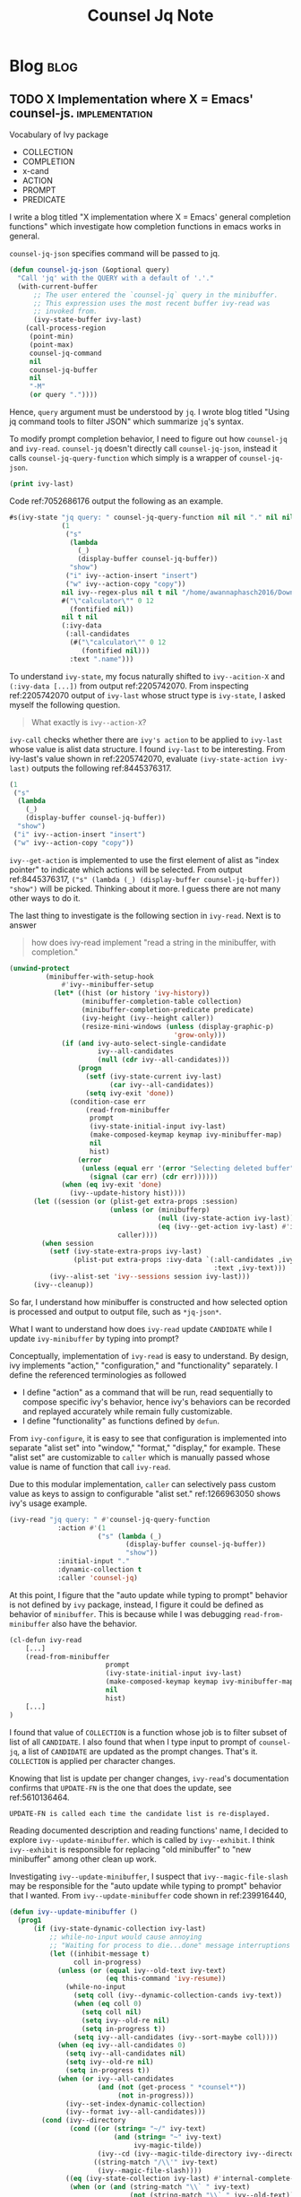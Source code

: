#+title: Counsel Jq Note
#+hugo_base_dir: /home/awannaphasch2016/org/projects/sideprojects/website/my-website/hugo/quickstart
#+filetags: counsel-jq

* Blog :blog:
:PROPERTIES:
:ID:       70f0e1c0-3737-4d1a-adba-a319d8ac8db5
:END:
** TODO X Implementation where X = Emacs' counsel-js. :implementation:
:PROPERTIES:
:ID:       6e8fb41b-dbaa-4b1a-85a8-62962d6af3e9
:EXPORT_FILE_NAME: X Implementation where X = Emacs' counsel-js
:END:

Vocabulary of Ivy package
- COLLECTION
- COMPLETION
- x-cand
- ACTION
- PROMPT
- PREDICATE

I write a blog titled "X implementation where X = Emacs' general completion functions"  which investigate how completion functions in emacs works in general.


~counsel-jq-json~ specifies command will be passed to jq.
#+BEGIN_SRC emacs-lisp
(defun counsel-jq-json (&optional query)
  "Call 'jq' with the QUERY with a default of '.'."
  (with-current-buffer
      ;; The user entered the `counsel-jq` query in the minibuffer.
      ;; This expression uses the most recent buffer ivy-read was
      ;; invoked from.
      (ivy-state-buffer ivy-last)
    (call-process-region
     (point-min)
     (point-max)
     counsel-jq-command
     nil
     counsel-jq-buffer
     nil
     "-M"
     (or query "."))))
#+END_SRC

Hence, =query= argument must be understood by =jq=. I wrote blog titled "Using jq command tools to filter JSON" which summarize =jq='s syntax.

To modify prompt completion behavior, I need to figure out how ~counsel-jq~ and ~ivy-read~. ~counsel-jq~ doesn't directly call ~counsel-jq-json~, instead it calls ~counsel-jq-query-function~ which simply is a wrapper of ~counsel-jq-json~.

#+name: 7052686176
#+BEGIN_SRC emacs-lisp :noeval
(print ivy-last)
#+END_SRC

Code ref:7052686176 output the following as an example.

#+name: 2205742070
#+BEGIN_SRC emacs-lisp :noeval
#s(ivy-state "jq query: " counsel-jq-query-function nil nil "." nil nil nil nil nil #<frame  *Minibuf-1* – Doom Emacs 0x78b1590> #<window 110 on package.json> #<buffer package.json> nil
             (1
              ("s"
               (lambda
                 (_)
                 (display-buffer counsel-jq-buffer))
               "show")
              ("i" ivy--action-insert "insert")
              ("w" ivy--action-copy "copy"))
             nil ivy--regex-plus nil t nil "/home/awannaphasch2016/Downloads/npm/Examples/calculator/" counsel-jq
             #("\"calculator\"" 0 12
               (fontified nil))
             nil t nil
             (:ivy-data
              (:all-candidates
               (#("\"calculator\"" 0 12
                  (fontified nil)))
               :text ".name")))
#+END_SRC

To understand =ivy-state=, my focus naturally shifted to ~ivy--acition-X~ and ~(:ivy-data [...])~ from output ref:2205742070. From inspecting ref:2205742070 output of ~ivy-last~ whose struct type is ~ivy-state~, I asked myself the following question.

#+name: 1000834497
#+BEGIN_QUOTE
What exactly is ~ivy--action-X~?
#+END_QUOTE


~ivy-call~ checks whether there are =ivy's action= to be applied to =ivy-last= whose value is alist data structure. I found =ivy-last= to be interesting. From ivy-last's value shown in ref:2205742070, evaluate ~(ivy-state-action ivy-last)~ outputs the following ref:8445376317.

#+name: 8445376317
#+BEGIN_SRC emacs-lisp :noeval
(1
 ("s"
  (lambda
    (_)
    (display-buffer counsel-jq-buffer))
  "show")
 ("i" ivy--action-insert "insert")
 ("w" ivy--action-copy "copy"))
#+END_SRC

~ivy--get-action~ is implemented to use the first element of alist as "index pointer" to indicate which actions will be selected. From output ref:8445376317, ~("s" (lambda (_) (display-buffer counsel-jq-buffer)) "show")~ will be picked. Thinking about it more. I guess there are not many other ways to do it.

The last thing to investigate is the following section in ~ivy-read~. Next is to answer

#+name: 457133600
#+BEGIN_QUOTE
how does ivy-read implement "read a string in the minibuffer, with completion."
#+END_QUOTE

#+BEGIN_SRC emacs-lisp
(unwind-protect
         (minibuffer-with-setup-hook
             #'ivy--minibuffer-setup
           (let* ((hist (or history 'ivy-history))
                  (minibuffer-completion-table collection)
                  (minibuffer-completion-predicate predicate)
                  (ivy-height (ivy--height caller))
                  (resize-mini-windows (unless (display-graphic-p)
                                         'grow-only)))
             (if (and ivy-auto-select-single-candidate
                      ivy--all-candidates
                      (null (cdr ivy--all-candidates)))
                 (progn
                   (setf (ivy-state-current ivy-last)
                         (car ivy--all-candidates))
                   (setq ivy-exit 'done))
               (condition-case err
                   (read-from-minibuffer
                    prompt
                    (ivy-state-initial-input ivy-last)
                    (make-composed-keymap keymap ivy-minibuffer-map)
                    nil
                    hist)
                 (error
                  (unless (equal err '(error "Selecting deleted buffer"))
                    (signal (car err) (cdr err))))))
             (when (eq ivy-exit 'done)
               (ivy--update-history hist))))
      (let ((session (or (plist-get extra-props :session)
                         (unless (or (minibufferp)
                                     (null (ivy-state-action ivy-last))
                                     (eq (ivy--get-action ivy-last) #'identity))
                           caller))))
        (when session
          (setf (ivy-state-extra-props ivy-last)
                (plist-put extra-props :ivy-data `(:all-candidates ,ivy--all-candidates
                                                   :text ,ivy-text)))
          (ivy--alist-set 'ivy--sessions session ivy-last)))
      (ivy--cleanup))
#+END_SRC

So far, I understand how minibuffer is constructed and how selected option is processed and output to output file, such as =*jq-json*=.

What I want to understand how does ~ivy-read~ update =CANDIDATE= while I update =ivy-minibuffer= by typing into prompt?

Conceptually, implementation of ~ivy-read~ is easy to understand. By design, ivy implements "action," "configuration," and "functionality" separately. I define the referenced terminologies as followed
- I define "action" as a command that will be run, read sequentially to compose specific ivy's behavior, hence ivy's behaviors can be recorded and replayed accurately while remain fully customizable.
- I define "functionality" as functions defined by ~defun~.

From ~ivy-configure~, it is easy to see that configuration is implemented into separate "alist set" into "window," "format," "display," for example. These "alist set" are customizable to =caller= which is manually passed whose value is name of function that call ~ivy-read~.

Due to this modular implementation, =caller= can selectively pass custom value as keys to assign to configurable "alist set." ref:1266963050 shows ivy's usage example.

#+name: 1266963050
#+BEGIN_SRC emacs-lisp :noeval
(ivy-read "jq query: " #'counsel-jq-query-function
            :action #'(1
                      ("s" (lambda (_)
                             (display-buffer counsel-jq-buffer))
                             "show"))
            :initial-input "."
            :dynamic-collection t
            :caller 'counsel-jq)
#+END_SRC

At this point, I figure that the "auto update while typing to prompt" behavior is not defined by =ivy= package, instead, I figure it could be defined as behavior of =minibuffer=. This is because while I was debugging ~read-from-minibuffer~ also have the behavior.

#+BEGIN_SRC emacs-lisp :noeval
(cl-defun ivy-read
    [...]
    (read-from-minibuffer
                        prompt
                        (ivy-state-initial-input ivy-last)
                        (make-composed-keymap keymap ivy-minibuffer-map)
                        nil
                        hist)
    [...]
)
#+END_SRC

I found that value of =COLLECTION= is a function whose job is to filter subset of list of all =CANDIDATE=. I also found that when I type input to prompt of ~counsel-jq~, a list of =CANDIDATE= are updated as the prompt changes. That's it. =COLLECTION= is applied per character changes.

Knowing that list is update per changer changes, ~ivy-read~'s documentation confirms that =UPDATE-FN= is the one that does the update, see ref:5610136464.

#+name: 5610136464
#+BEGIN_SRC org :noeval
UPDATE-FN is called each time the candidate list is re-displayed.
#+END_SRC

Reading documented description and reading functions' name, I decided to explore ~ivy--update-minibuffer~. which is called by ~ivy--exhibit~. I think ~ivy--exhibit~ is responsible for replacing "old minibuffer" to "new minibuffer" among other clean up work.

Investigating ~ivy--update-minibuffer~, I suspect that ~ivy--magic-file-slash~ may be responsible for the "auto update while typing to prompt" behavior that I wanted. From ~ivy--update-minibuffer~ code shown in ref:239916440,

#+name: 239916440
#+BEGIN_SRC emacs-lisp :noeval
(defun ivy--update-minibuffer ()
  (prog1
      (if (ivy-state-dynamic-collection ivy-last)
          ;; while-no-input would cause annoying
          ;; "Waiting for process to die...done" message interruptions
          (let ((inhibit-message t)
                coll in-progress)
            (unless (or (equal ivy--old-text ivy-text)
                        (eq this-command 'ivy-resume))
              (while-no-input
                (setq coll (ivy--dynamic-collection-cands ivy-text))
                (when (eq coll 0)
                  (setq coll nil)
                  (setq ivy--old-re nil)
                  (setq in-progress t))
                (setq ivy--all-candidates (ivy--sort-maybe coll))))
            (when (eq ivy--all-candidates 0)
              (setq ivy--all-candidates nil)
              (setq ivy--old-re nil)
              (setq in-progress t))
            (when (or ivy--all-candidates
                      (and (not (get-process " *counsel*"))
                           (not in-progress)))
              (ivy--set-index-dynamic-collection)
              (ivy--format ivy--all-candidates)))
        (cond (ivy--directory
               (cond ((or (string= "~/" ivy-text)
                          (and (string= "~" ivy-text)
                               ivy-magic-tilde))
                      (ivy--cd (ivy--magic-tilde-directory ivy--directory)))
                     ((string-match "/\\'" ivy-text)
                      (ivy--magic-file-slash))))
              ((eq (ivy-state-collection ivy-last) #'internal-complete-buffer)
               (when (or (and (string-match "\\` " ivy-text)
                              (not (string-match "\\` " ivy--old-text)))
                         (and (string-match "\\` " ivy--old-text)
                              (not (string-match "\\` " ivy-text))))
                 (setq ivy--all-candidates
                       (if (= (string-to-char ivy-text) ?\s)
                           (ivy--buffer-list " ")
                         (ivy--buffer-list "" ivy-use-virtual-buffers)))
                 (setq ivy--old-re nil))))
        (with-current-buffer (ivy-state-buffer ivy-last)
          (ivy--format
           (ivy--filter ivy-text ivy--all-candidates))))
    (setq ivy--old-text ivy-text)))
#+END_SRC

According to ref:239916440, ~ivy--update-minibuffer~ updates and filtering =CANDIDATE=. For more detail, ref:865141317 set =ivy--all-candidates= by calling ~ivy--buffer-list~ which calls ~all-completions~. ~all-completions~ is documented as "Search for partial matches to STRING in COLLECTION," see its documentation for more information. In short, ~all-completions~ are a filtering mechanism.

#+name: 865141317
#+BEGIN_SRC emacs-lisp :noeval
(setq ivy--all-candidates
      (if (= (string-to-char ivy-text) ?\s)
          (ivy--buffer-list " ")
        (ivy--buffer-list "" ivy-use-virtual-buffers)))
#+END_SRC

So far, I know how candidates are filtered, but I still need to know "which function does ivy calls to completes prompt when pressing TAB?"

Using ~helpful-key~, I found that pressing =TAB= in "ivy minibuffer" calls ~ivy-partial-or-done~ which calls ~ivy-partial~. ~ivy-partial~ is documented as followed:

#+BEGIN_SRC org :noeval
Complete the minibuffer text as much as possible.
#+END_SRC

According to ~ivy-partial~, tab completion insertion is done with the insert expression shown in ref:267770646.

#+name: 267770646
#+BEGIN_SRC emacs-lisp :noeval
(defun ivy-partial ()
  "Complete the minibuffer text as much as possible."
  (interactive)
  [...]
      (insert
       (ivy-state-current ivy-last))
   [...]
)
#+END_SRC

Interestingly, I found that value of ~ivy-state-current~ are assigned as =text that are currently highlighted in ivy minibuffer=. Note that ~ivy-state-current~ by itself doesn't provide much information about what value it holds. It is used in multiple functions, and each function treats ~ivy-state-current~ as if it uses different value. To know how ~ivy-state-current~ is updated, we need to search for code that change value of =ivy-state-current= such as ref:2265496590.

#+name: 2265496590
#+BEGIN_SRC emacs-lisp :noeval
(setf (ivy-state-current ivy-last)
      (car ivy--all-candidates))
#+END_SRC



Another function to explore is ~ivy-completing-read~ which could help explains the "auto update while typing to prompt" behavior that I am investigating.

*** Maybe, I need to investigate the following more.
- I suspect that the behavior that I am looking for classified as "completing behavior" and I found defun named ~ivy-completing-read~.
- how recursive ~ivy-read~ work?
- ~ivy-mode~ calls ~ivy-completing-read~ instead of ~ivy-read~ and the two functions doesn't call each other. How are the two functions connected?

*** Investigation Note
:PROPERTIES:
:ID:       545c6df8-902c-4ea5-a83b-bbedc810c3ab
:END:
I narrowed investigation down to =dynamic-collection= and recursive ~ivy-read~.

I found that dynamic collection and actions are used? and where are they called?

Using ~+default/search-buffer~, There are two places that match "dynamic-collection defun": ~ivy--set-index-dynamic-collection~ and ~ivy--dynamic-collection-cands~ (where "cands" stands for "candidate")

Upon future investigation, I notice that the two functions are called in ~ivy--update-minibuffer~ which is called by ~ivy-exhibit~.


* Counsel-jq GTD
** Habit :habit:
:PROPERTIES:
:CATEGORY: Habit
:LOGGING:  DONE(!)
:ARCHIVE:  %s_archive::* Habits
:END:
** Notes :note:
** Meeting :meeting:
** Schedule
*** recurring :recurring:
*** non-recurring :nonrecurring:
** Delegation :waiting:
** Tasks
*** actionable :actionable:
:PROPERTIES:
:ID:       9c2aee1d-c659-4e26-ab17-d01cbbfa6d83
:END:
*** incubation :incubation:
:PROPERTIES:
:ID:       4f903ef4-f196-46ef-ade4-3f2cf4e1aa5f
:END:
**** list of possible improvment on counsel-jq
***** when open counsel-jq and type "keys," list of keys are shown. I want to press TAB on the keys and it will automatically add the selected word in completion.
